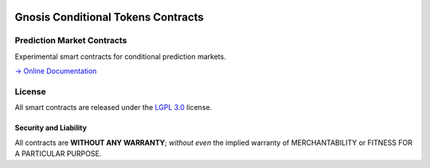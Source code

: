 .. figure:: https://raw.githubusercontent.com/gnosis/conditional-tokens-contracts/master/assets/logo.png
   :target: https://gnosis.pm
   :alt: Gnosis Logo


Gnosis Conditional Tokens Contracts
===================================
Prediction Market Contracts
---------------------------

.. image:: https://travis-ci.org/gnosis/conditional-tokens-contracts.svg?branch=master
   :target: https://travis-ci.org/gnosis/conditional-tokens-contracts
   :alt: Build Status

.. image:: https://badges.greenkeeper.io/gnosis/conditional-tokens-contracts.svg
   :target: https://greenkeeper.io/
   :alt: Greenkeeper badge

Experimental smart contracts for conditional prediction markets.

`→ Online Documentation`_

.. _→ Online Documentation: https://gnosis-mercury.readthedocs.io/en/latest/
.. _Gnosis: https://gnosis.pm


License
-------

All smart contracts are released under the `LGPL 3.0`_ license.

Security and Liability
~~~~~~~~~~~~~~~~~~~~~~

All contracts are **WITHOUT ANY WARRANTY**; *without even* the implied warranty of MERCHANTABILITY or FITNESS FOR A PARTICULAR PURPOSE.

.. _LGPL 3.0: https://www.gnu.org/licenses/lgpl-3.0.en.html

